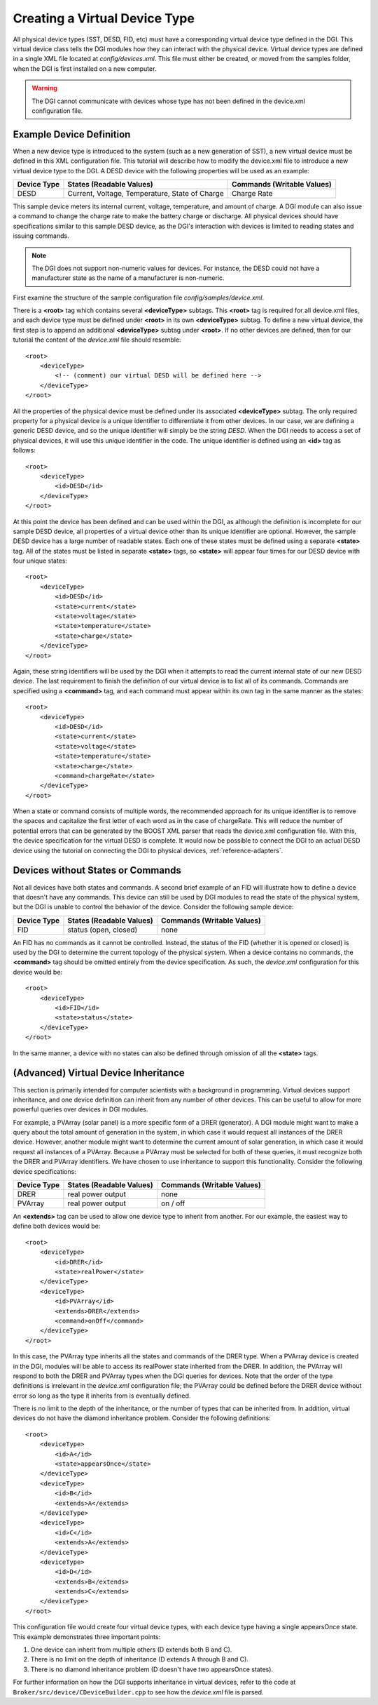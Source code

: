.. _configure-device-xml:

Creating a Virtual Device Type
==============================

All physical device types (SST, DESD, FID, etc) must have a corresponding virtual device type defined in the DGI. This virtual device class tells the DGI modules how they can interact with the physical device. Virtual device types are defined in a single XML file located at *config/devices.xml*. This file must either be created, or moved from the samples folder, when the DGI is first installed on a new computer.

.. warning:: The DGI cannot communicate with devices whose type has not been defined in the device.xml configuration file.

Example Device Definition
-------------------------

When a new device type is introduced to the system (such as a new generation of SST), a new virtual device must be defined in this XML configuration file. This tutorial will describe how to modify the device.xml file to introduce a new virtual device type to the DGI. A DESD device with the following properties will be used as an example:

+-------------+--------------------------+----------------------------+
| Device Type | States (Readable Values) | Commands (Writable Values) |
+=============+==========================+============================+
| DESD        | Current,                 | Charge Rate                |
|             | Voltage,                 |                            |
|             | Temperature,             |                            |
|             | State of Charge          |                            |
+-------------+--------------------------+----------------------------+

This sample device meters its internal current, voltage, temperature, and amount of charge. A DGI module can also issue a command to change the charge rate to make the battery charge or discharge. All physical devices should have specifications similar to this sample DESD device, as the DGI's interaction with devices is limited to reading states and issuing commands.

.. note:: The DGI does not support non-numeric values for devices. For instance, the DESD could not have a manufacturer state as the name of a manufacturer is non-numeric.

First examine the structure of the sample configuration file `config/samples/device.xml`.

There is a **<root>** tag which contains several **<deviceType>** subtags. This **<root>** tag is required for all device.xml files, and each device type must be defined under **<root>** in its own **<deviceType>** subtag. To define a new virtual device, the first step is to append an additional **<deviceType>** subtag under **<root>**. If no other devices are defined, then for our tutorial the content of the *device.xml* file should resemble::

    <root>
        <deviceType>
            <!-- (comment) our virtual DESD will be defined here -->
        </deviceType>
    </root>

All the properties of the physical device must be defined under its associated **<deviceType>** subtag. The only required property for a physical device is a unique identifier to differentiate it from other devices. In our case, we are defining a generic DESD device, and so the unique identifier will simply be the string *DESD*. When the DGI needs to access a set of physical devices, it will use this unique identifier in the code. The unique identifier is defined using an **<id>** tag as follows::

    <root>
        <deviceType>
            <id>DESD</id>
        </deviceType>
    </root>

At this point the device has been defined and can be used within the DGI, as although the definition is incomplete for our sample DESD device, all properties of a virtual device other than its unique identifier are optional. However, the sample DESD device has a large number of readable states. Each one of these states must be defined using a separate **<state>** tag. All of the states must be listed in separate **<state>** tags, so **<state>** will appear four times for our DESD device with four unique states::

    <root>
        <deviceType>
            <id>DESD</id>
            <state>current</state>
            <state>voltage</state>
            <state>temperature</state>
            <state>charge</state>
        </deviceType>
    </root>

Again, these string identifiers will be used by the DGI when it attempts to read the current internal state of our new DESD device. The last requirement to finish the definition of our virtual device is to list all of its commands. Commands are specified using a **<command>** tag, and each command must appear within its own tag in the same manner as the states::

    <root>
        <deviceType>
            <id>DESD</id>
            <state>current</state>
            <state>voltage</state>
            <state>temperature</state>
            <state>charge</state>
            <command>chargeRate</state>
        </deviceType>
    </root>

When a state or command consists of multiple words, the recommended approach for its unique identifier is to remove the spaces and capitalize the first letter of each word as in the case of chargeRate. This will reduce the number of potential errors that can be generated by the BOOST XML parser that reads the device.xml configuration file. With this, the device specification for the virtual DESD is complete. It would now be possible to connect the DGI to an actual DESD device using the tutorial on connecting the DGI to physical devices, :ref:`reference-adapters`.

Devices without States or Commands
----------------------------------

Not all devices have both states and commands. A second brief example of an FID will illustrate how to define a device that doesn't have any commands. This device can still be used by DGI modules to read the state of the physical system, but the DGI is unable to control the behavior of the device. Consider the following sample device:

+-------------+--------------------------+----------------------------+
| Device Type | States (Readable Values) | Commands (Writable Values) |
+=============+==========================+============================+
| FID         | status (open, closed)    | none                       |
+-------------+--------------------------+----------------------------+

An FID has no commands as it cannot be controlled. Instead, the status of the FID (whether it is opened or closed) is used by the DGI to determine the current topology of the physical system. When a device contains no commands, the **<command>** tag should be omitted entirely from the device specification. As such, the *device.xml* configuration for this device would be::

    <root>
        <deviceType>
            <id>FID</id>
            <state>status</state>
        </deviceType>
    </root>

In the same manner, a device with no states can also be defined through omission of all the **<state>** tags.

(Advanced) Virtual Device Inheritance
-------------------------------------

This section is primarily intended for computer scientists with a background in programming. Virtual devices support inheritance, and one device definition can inherit from any number of other devices. This can be useful to allow for more powerful queries over devices in DGI modules.

For example, a PVArray (solar panel) is a more specific form of a DRER (generator). A DGI module might want to make a query about the total amount of generation in the system, in which case it would request all instances of the DRER device. However, another module might want to determine the current amount of solar generation, in which case it would request all instances of a PVArray. Because a PVArray must be selected for both of these queries, it must recognize both the DRER and PVArray identifiers. We have chosen to use inheritance to support this functionality. Consider the following device specifications:

+-------------+--------------------------+----------------------------+
| Device Type | States (Readable Values) | Commands (Writable Values) |
+=============+==========================+============================+
| DRER        | real power output        | none                       |
+-------------+--------------------------+----------------------------+
| PVArray     | real power output        | on / off                   |
+-------------+--------------------------+----------------------------+

An **<extends>** tag can be used to allow one device type to inherit from another. For our example, the easiest way to define both devices would be::

    <root>
        <deviceType>
            <id>DRER</id>
            <state>realPower</state>
        </deviceType>
        <deviceType>
            <id>PVArray</id>
            <extends>DRER</extends>
            <command>onOff</command>
        </deviceType>
    </root>

In this case, the PVArray type inherits all the states and commands of the DRER type. When a PVArray device is created in the DGI, modules will be able to access its realPower state inherited from the DRER. In addition, the PVArray will respond to both the DRER and PVArray types when the DGI queries for devices. Note that the order of the type definitions is irrelevant in the *device.xml* configuration file; the PVArray could be defined before the DRER device without error so long as the type it inherits from is eventually defined. 

There is no limit to the depth of the inheritance, or the number of types that can be inherited from. In addition, virtual devices do not have the diamond inheritance problem. Consider the following definitions::

    <root>
        <deviceType>
            <id>A</id>
            <state>appearsOnce</state>
        </deviceType>
        <deviceType>
            <id>B</id>
            <extends>A</extends>
        </deviceType>
        <deviceType>
            <id>C</id>
            <extends>A</extends>
        </deviceType>
        <deviceType>
            <id>D</id>
            <extends>B</extends>
            <extends>C</extends>
        </deviceType>
    </root>

This configuration file would create four virtual device types, with each device type having a single appearsOnce state. This example demonstrates three important points:

1. One device can inherit from multiple others (D extends both B and C).
2. There is no limit on the depth of inheritance (D extends A through B and C).
3. There is no diamond inheritance problem (D doesn't have two appearsOnce states).

For further information on how the DGI supports inheritance in virtual devices, refer to the code at ``Broker/src/device/CDeviceBuilder.cpp`` to see how the *device.xml* file is parsed.


